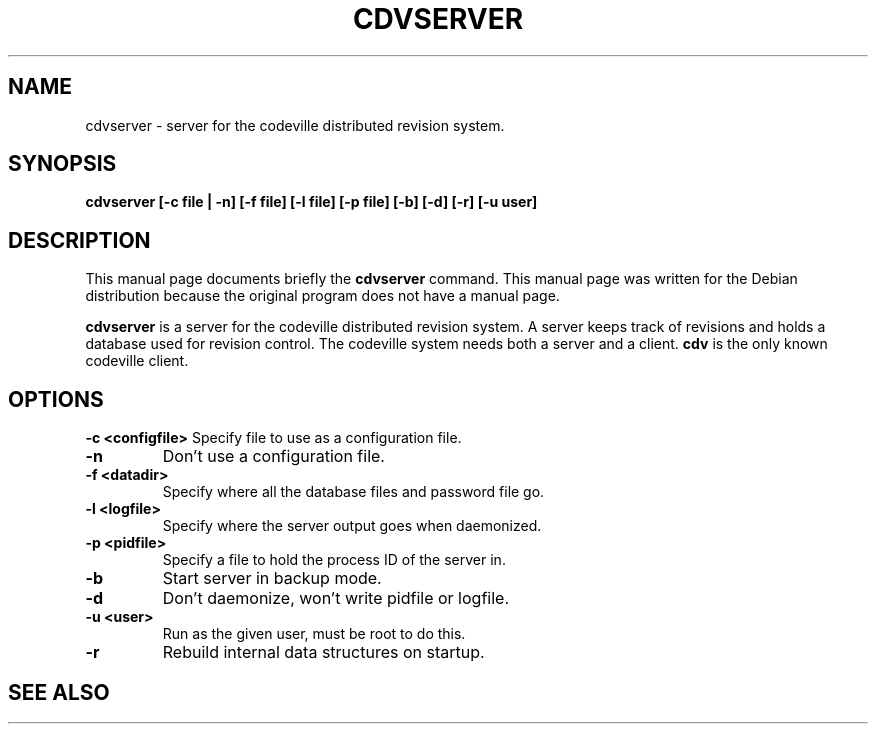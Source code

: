 .TH "CDVSERVER" 1 "Dec 1 2005"
.SH NAME 
cdvserver \- server for the codeville distributed revision system.
.SH SYNOPSIS
.B cdvserver [\-c \fBfile\fP | \-n] [\-f \fBfile\fP] [\-l \fBfile\fP] [-p \fBfile\fP] [\-b] [\-d] [\-r] [\-u \fBuser\fP]
.SH DESCRIPTION
This manual page documents briefly the \fBcdvserver\fP 
command.
This manual page was written for the Debian distribution
because the original program does not have a manual page.
.PP
\fBcdvserver\fP is a server for the codeville distributed 
revision system.  A server keeps track of revisions and holds a 
database used for revision control.   The codeville system
needs both a server and a client.  \fBcdv\fP is the only
known codeville client.
.SH OPTIONS
.B \-c <configfile>
Specify file to use as a configuration file.
.TP 
.B \-n
Don't use a configuration file.
.TP
.B \-f <datadir> 
Specify where all the database files and password file go.
.TP 
.B \-l <logfile> 
Specify where the server output goes when daemonized.
.TP 
.B \-p <pidfile>
Specify a file to hold the process ID of the server in.
.TP 
.B \-b
Start server in backup mode.
.TP 
.B \-d 
Don't daemonize, won't write pidfile or logfile.
.TP 
.B \-u <user>
Run as the given user, must be root to do this.
.TP 
.B \-r 
Rebuild internal data structures on startup.
.SH SEE ALSO 
.BR cdv (1), 
.BR cdvpasswd (1), 
.UR http://www.codeville.org
.BR http://www.codeville.org
.SH AUTHOR
This manual page was written by Michael Janssen <jamuraa@debian.org>,
for the Debian GNU/Linux system (but may be used by others).
